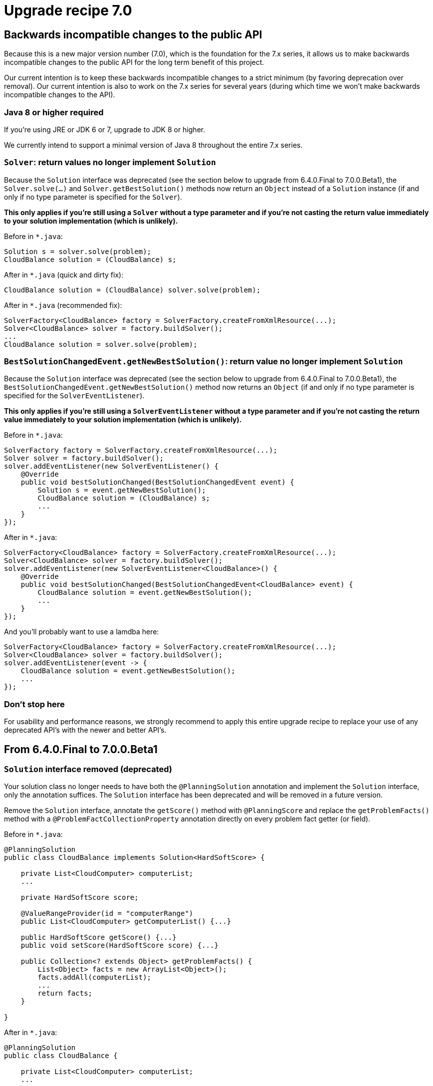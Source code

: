 = Upgrade recipe 7.0
:awestruct-description: Upgrade to OptaPlanner 7.0 from a previous version.
:awestruct-layout: upgradeRecipeBase
:awestruct-priority: 0.5
:awestruct-upgrade_recipe_version: 7.0

== Backwards incompatible changes to the public API

Because this is a new major version number (7.0), which is the foundation for the 7.x series,
it allows us to make backwards incompatible changes to the public API for the long term benefit of this project.

Our current intention is to keep these backwards incompatible changes to a strict minimum
(by favoring deprecation over removal). Our current intention is also to work on the 7.x series for several years
(during which time we won't make backwards incompatible changes to the API).

[.upgrade-recipe-major]
=== Java 8 or higher required

If you're using JRE or JDK 6 or 7, upgrade to JDK 8 or higher.

We currently intend to support a minimal version of Java 8 throughout the entire 7.x series.

[.upgrade-recipe-minor]
===  `Solver`: return values no longer implement `Solution`

Because the `Solution` interface was deprecated (see the section below to upgrade from 6.4.0.Final to 7.0.0.Beta1),
the `Solver.solve(...)` and `Solver.getBestSolution()` methods now return an `Object` instead of a `Solution` instance
(if and only if no type parameter is specified for the `Solver`).

*This only applies if you're still using a `Solver` without a type parameter
and if you're not casting the return value immediately to your solution implementation (which is unlikely).*

Before in `*.java`:
[source, java]
----
Solution s = solver.solve(problem);
CloudBalance solution = (CloudBalance) s;
----

After in `*.java` (quick and dirty fix):
[source, java]
----
CloudBalance solution = (CloudBalance) solver.solve(problem);
----

After in `*.java` (recommended fix):
[source, java]
----
SolverFactory<CloudBalance> factory = SolverFactory.createFromXmlResource(...);
Solver<CloudBalance> solver = factory.buildSolver();
...
CloudBalance solution = solver.solve(problem);
----


[.upgrade-recipe-minor]
===  `BestSolutionChangedEvent.getNewBestSolution()`: return value no longer implement `Solution`

Because the `Solution` interface was deprecated (see the section below to upgrade from 6.4.0.Final to 7.0.0.Beta1),
the `BestSolutionChangedEvent.getNewBestSolution()` method now returns an `Object`
(if and only if no type parameter is specified for the `SolverEventListener`).

*This only applies if you're still using a `SolverEventListener` without a type parameter
and if you're not casting the return value immediately to your solution implementation (which is unlikely).*

Before in `*.java`:
[source, java]
----
SolverFactory factory = SolverFactory.createFromXmlResource(...);
Solver solver = factory.buildSolver();
solver.addEventListener(new SolverEventListener() {
    @Override
    public void bestSolutionChanged(BestSolutionChangedEvent event) {
        Solution s = event.getNewBestSolution();
        CloudBalance solution = (CloudBalance) s;
        ...
    }
});
----

After in `*.java`:
[source, java]
----
SolverFactory<CloudBalance> factory = SolverFactory.createFromXmlResource(...);
Solver<CloudBalance> solver = factory.buildSolver();
solver.addEventListener(new SolverEventListener<CloudBalance>() {
    @Override
    public void bestSolutionChanged(BestSolutionChangedEvent<CloudBalance> event) {
        CloudBalance solution = event.getNewBestSolution();
        ...
    }
});
----

And you'll probably want to use a lamdba here:

[source, java]
----
SolverFactory<CloudBalance> factory = SolverFactory.createFromXmlResource(...);
Solver<CloudBalance> solver = factory.buildSolver();
solver.addEventListener(event -> {
    CloudBalance solution = event.getNewBestSolution();
    ...
});
----

[.upgrade-recipe-readme]
=== Don't stop here

For usability and performance reasons, we strongly recommend to apply this entire upgrade recipe
to replace your use of any deprecated API's with the newer and better API's.

== From 6.4.0.Final to 7.0.0.Beta1

[.upgrade-recipe-major]
=== `Solution` interface removed (deprecated)

Your solution class no longer needs to have both the `@PlanningSolution` annotation and implement the `Solution` interface,
only the annotation suffices. The `Solution` interface has been deprecated and will be removed in a future version.

Remove the `Solution` interface, annotate the `getScore()` method with `@PlanningScore`
and replace the `getProblemFacts()` method with a `@ProblemFactCollectionProperty` annotation directly on every problem fact getter (or field).

Before in `*.java`:
[source, java]
----
@PlanningSolution
public class CloudBalance implements Solution<HardSoftScore> {

    private List<CloudComputer> computerList;
    ...

    private HardSoftScore score;

    @ValueRangeProvider(id = "computerRange")
    public List<CloudComputer> getComputerList() {...}

    public HardSoftScore getScore() {...}
    public void setScore(HardSoftScore score) {...}

    public Collection<? extends Object> getProblemFacts() {
        List<Object> facts = new ArrayList<Object>();
        facts.addAll(computerList);
        ...
        return facts;
    }

}
----

After in `*.java`:
[source, java]
----
@PlanningSolution
public class CloudBalance {

    private List<CloudComputer> computerList;
    ...

    private HardSoftScore score;

    @ValueRangeProvider(id = "computerRange")
    @ProblemFactCollectionProperty
    public List<CloudComputer> getComputerList() {...}

    @PlanningScore
    public HardSoftScore getScore() {...}
    public void setScore(HardSoftScore score) {...}

}
----

For a single problem fact (which is not wrapped in a `Collection`), use the `@ProblemFactProperty` annotation,
as shown below (with field annotations this time).

Before in `*.java`:
[source, java]
----
@PlanningSolution
public class CloudBalance implements Solution<HardSoftScore> {

    private CloudParametrization parametrization;
    private List<CloudBuilding> buildingList;
    @ValueRangeProvider(id = "computerRange")
    private List<CloudComputer> computerList;
    ...

    public Collection<? extends Object> getProblemFacts() {
        List<Object> facts = new ArrayList<Object>();
        facts.add(parametrization); // not a Collection
        facts.addAll(buildingList);
        facts.addAll(computerList);
        ...
        return facts;
    }

}
----

After in `*.java`:
[source, java]
----
@PlanningSolution
public class CloudBalance {

    @ProblemFactProperty
    private CloudParametrization parametrization;
    @ProblemFactCollectionProperty
    private List<CloudBuilding> buildingList;
    @ValueRangeProvider(id = "computerRange")
    @ProblemFactCollectionProperty
    private List<CloudComputer> computerList;
    ...

}
----

Don't add the `@ProblemFactCollectionProperty` annotation on getters (or fields)
that have a `@PlanningEntityCollectionProperty` annotation.

[.upgrade-recipe-major]
=== `SolutionFileIO`: added optional generic type parameter

To avoid the awkward cast to your `Solution` implementation and to get rid of that deprecated interface,
`SolutionFileIO` now optionally supports a generic type parameter (which is the solution class).

Before in `*.java`:
[source, java]
----
public class TspFileIO implements SolutionFileIO {
    ...

    public Solution read(File inputSolutionFile) {...}

    public void write(Solution solution, File outputSolutionFile) {
        TspSolution tspSolution = (TspSolution) solution;
        ...
    }

}
----

After in `*.java`:
[source, java]
----
public class TspFileIO implements SolutionFileIO<TspSolution> {
    ...

    public TspSolution read(File inputSolutionFile) {...}

    public void write(TspSolution tspSolution, File outputSolutionFile) {
        ...
    }

}
----

[.upgrade-recipe-minor]
=== `XStreamSolutionFileIO`: added optional generic type parameter

To avoid the awkward cast to your `Solution` implementation and to get rid of that deprecated interface,
`XStreamSolutionFileIO` now optionally supports a generic type parameter (which is the solution class).

Before in `*.java`:
[source, java]
----
SolutionFileIO solutionFileIO = new XStreamSolutionFileIO(CloudBalance.class);
----

After in `*.java`:
[source, java]
----
SolutionFileIO<CloudBalance> solutionFileIO = new XStreamSolutionFileIO<>(CloudBalance.class);
----

[.upgrade-recipe-minor]
=== `CustomPhaseCommand`: added optional generic type parameter

To avoid the awkward cast to your `Solution` implementation and to get rid of that deprecated interface,
`CustomPhaseCommand` now optionally supports a generic type parameter (which is the solution class).

Before in `*.java`:
[source, java]
----
public class DinnerPartySolutionInitializer extends AbstractCustomPhaseCommand {

    public void changeWorkingSolution(ScoreDirector scoreDirector) {
        DinnerParty dinnerParty = (DinnerParty) scoreDirector.getWorkingSolution();
        ...
    }

}
----

After in `*.java`:
[source, java]
----
public class DinnerPartySolutionInitializer extends AbstractCustomPhaseCommand<DinnerParty> {

    public void changeWorkingSolution(ScoreDirector<DinnerParty> scoreDirector) {
        DinnerParty dinnerParty = scoreDirector.getWorkingSolution();
        ...
    }

}
----

[.upgrade-recipe-major]
=== `ProblemFactChange`: added optional generic type parameter

To avoid the awkward cast to your `Solution` implementation and to get rid of that deprecated interface,
`ProblemFactChange` now optionally supports a generic type parameter (which is the solution class).

Before in `*.java`:
[source, java]
----
        solver.addProblemFactChange(new ProblemFactChange() {
            public void doChange(ScoreDirector scoreDirector) {
                CloudBalance cloudBalance = (CloudBalance) scoreDirector.getWorkingSolution();
                ...
            }
        });
----

After in `*.java`:
[source, java]
----
        solver.addProblemFactChange(new ProblemFactChange<CloudBalance>() {
            public void doChange(ScoreDirector<CloudBalance> scoreDirector) {
                CloudBalance cloudBalance = scoreDirector.getWorkingSolution();
                ...
            }
        });
----

After in `*.java` (with lamdba):
[source, java]
----
        solver.addProblemFactChange(scoreDirector -> {
            CloudBalance cloudBalance = scoreDirector.getWorkingSolution();
            ...
        });
----





[.upgrade-recipe-minor]
=== `Bendable*Score`: `toString()` changed

A bendable score (`BendableScore`, `BendableLongScore` or `BendableBigDecimalScore`) 's `String`
has changed so it can be parsed without the ScoreDefinition

Before in `*SolverConfig.xml` and `*BenchmarkConfig.xml`:
[source, xml]
----
      <termination>
        <bestScoreLimit>0/0/-1/-2/-3</bestScoreLimit>
      </termination>
----

After in `*SolverConfig.xml` and `*BenchmarkConfig.xml`:
[source, xml]
----
      <termination>
        <bestScoreLimit>[0/0]hard/[-1/-2/-3]soft</bestScoreLimit>
      </termination>
----

Before in XStream `*.xml` output with `optaplanner-persistence-xstream`:
[source, xml]
----
      <score>0/0/-1/-2/-3</score>
----

After in in XStream `*.xml` output with `optaplanner-persistence-xstream`:
[source, xml]
----
      <score>[0/0]hard/[-1/-2/-3]soft</score>
----


[.upgrade-recipe-major]
=== `EnvironmentMode`: `PRODUCTION` renamed

The `EnvironmentMode` `PRODUCTION` has been renamed to `NON_REPRODUCIBLE`
because most enterprises use `REPRODUCIBLE` in production.
For backwards compatibility, `PRODUCTION` still exists, but it's deprecated and will be removed in a future version.

Before in `*SolverConfig.xml` and `*BenchmarkConfig.xml`:
[source, xml]
----
<solver>
  <environmentMode>PRODUCTION</environmentMode>
  ...
</solver>
----

After in `*SolverConfig.xml` and `*BenchmarkConfig.xml`:
[source, xml]
----
<solver>
  <environmentMode>NON_REPRODUCIBLE</environmentMode>
  ...
</solver>
----


[.upgrade-recipe-readme]
=== Average calculate count renamed to score calculation speed

In the logs and the benchmark report, the _average calculate count per second_ has been renamed to _score calculation speed_.


[.upgrade-recipe-minor]
=== `Termination`: `calculateCountLimit` renamed

The termination configuration property `calculateCountLimit` has been renamed to `scoreCalculationCountLimit`.

Before in `*SolverConfig.xml` and `*BenchmarkConfig.xml`:
[source, xml]
----
  <termination>
    <calculateCountLimit>100000</calculateCountLimit>
  </termination>
----

After in `*SolverConfig.xml` and `*BenchmarkConfig.xml`:
[source, xml]
----
  <termination>
    <scoreCalculationCountLimit>100000</scoreCalculationCountLimit>
  </termination>
----


[.upgrade-recipe-minor]
=== `ProblemStatisticType`: `CALCULATE_COUNT_PER_SECOND` renamed

The benchmark ProblemStatisticType `SCORE_CALCULATION_SPEED` has been renamed to `SCORE_CALCULATION_SPEED`.

Before in `*BenchmarkConfig.xml`:
[source, xml]
----
      <problemStatisticType>CALCULATE_COUNT_PER_SECOND</problemStatisticType>
----

After in `*BenchmarkConfig.xml`:
[source, xml]
----
      <problemStatisticType>SCORE_CALCULATION_SPEED</problemStatisticType>
----


